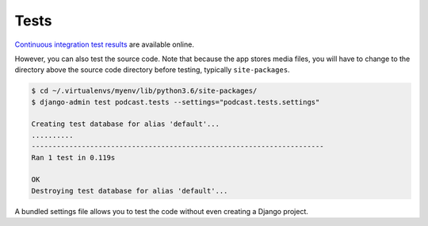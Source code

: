 .. _tests:

Tests
*****

`Continuous integration test results <https://travis-ci.org/richardcornish/django-applepodcast>`_ are available online.

However, you can also test the source code. Note that because the app stores media files, you will have to change to the directory above the source code directory before testing, typically ``site-packages``.

.. code-block:: bash

   $ cd ~/.virtualenvs/myenv/lib/python3.6/site-packages/
   $ django-admin test podcast.tests --settings="podcast.tests.settings"
   
   Creating test database for alias 'default'...
   ..........
   ----------------------------------------------------------------------
   Ran 1 test in 0.119s
   
   OK
   Destroying test database for alias 'default'...

A bundled settings file allows you to test the code without even creating a Django project.

